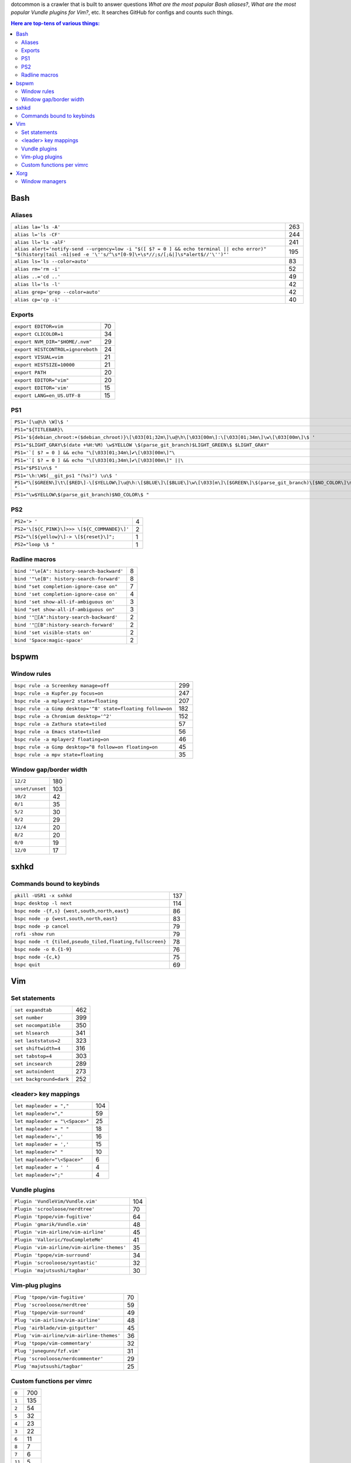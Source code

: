 dotcommon is a crawler that is built to answer questions
*What are the most popular Bash aliases?*,
*What are the most popular Vundle plugins for Vim?*, etc.
It searches GitHub for configs and counts such things.

.. contents:: Here are top-tens of various things:

Bash
----


Aliases
~~~~~~~


========================================================================================================================================================================  ===
``alias la='ls -A'``                                                                                                                                                      263
``alias l='ls -CF'``                                                                                                                                                      244
``alias ll='ls -alF'``                                                                                                                                                    241
``alias alert='notify-send --urgency=low -i "$([ $? = 0 ] && echo terminal || echo error)" "$(history|tail -n1|sed -e '\''s/^\s*[0-9]\+\s*//;s/[;&|]\s*alert$//'\'')"'``  195
``alias ls='ls --color=auto'``                                                                                                                                             83
``alias rm='rm -i'``                                                                                                                                                       52
``alias ..='cd ..'``                                                                                                                                                       49
``alias ll='ls -l'``                                                                                                                                                       42
``alias grep='grep --color=auto'``                                                                                                                                         42
``alias cp='cp -i'``                                                                                                                                                       40
========================================================================================================================================================================  ===


Exports
~~~~~~~


=================================  ==
``export EDITOR=vim``              70
``export CLICOLOR=1``              34
``export NVM_DIR="$HOME/.nvm"``    29
``export HISTCONTROL=ignoreboth``  24
``export VISUAL=vim``              21
``export HISTSIZE=10000``          21
``export PATH``                    20
``export EDITOR="vim"``            20
``export EDITOR='vim'``            15
``export LANG=en_US.UTF-8``        15
=================================  ==


PS1
~~~


==============================================================================================================================  ==
``PS1='[\u@\h \W]\$ '``                                                                                                         44
``PS1="${TITLEBAR}\``                                                                                                            4
``PS1='${debian_chroot:+($debian_chroot)}\[\033[01;32m\]\u@\h\[\033[00m\]:\[\033[01;34m\]\w\[\033[00m\]\$ '``                    3
``PS1="$LIGHT_GRAY\$(date +%H:%M) \w$YELLOW \$(parse_git_branch)$LIGHT_GREEN\$ $LIGHT_GRAY"``                                    3
``PS1='`[ $? = 0 ] && echo "\[\033[01;34m\]✔\[\033[00m\]"\``                                                                     2
``PS1='`[ $? = 0 ] && echo "\[\033[01;34m\]✔\[\033[00m\]" ||\``                                                                  2
``PS1="$PS1\n\$ "``                                                                                                              2
``PS1='\h:\W$(__git_ps1 "(%s)") \u\$ '``                                                                                         2
``PS1="\[$GREEN\]\t\[$RED\]-\[$YELLOW\]\u@\h:\[$BLUE\]\[$BLUE\]\w\[\033[m\]\[$GREEN\]\$(parse_git_branch)\[$NO_COLOR\]\n\$ "``   2
``PS1="\w$YELLOW\$(parse_git_branch)$NO_COLOR\$ "``                                                                              2
==============================================================================================================================  ==


PS2
~~~


============================================  =
``PS2='> '``                                  4
``PS2='\[${C_PINK}\]>>> \[${C_COMMANDE}\]'``  2
``PS2="\[${yellow}\]-> \[${reset}\]";``       1
``PS2="loop \$ "``                            1
============================================  =


Radline macros
~~~~~~~~~~~~~~


==========================================  =
``bind '"\e[A": history-search-backward'``  8
``bind '"\e[B": history-search-forward'``   8
``bind "set completion-ignore-case on"``    7
``bind 'set completion-ignore-case on'``    4
``bind 'set show-all-if-ambiguous on'``     3
``bind "set show-all-if-ambiguous on"``     3
``bind '"[A":history-search-backward'``                                             2
``bind '"[B":history-search-forward'``                                             2
``bind 'set visible-stats on'``             2
``bind 'Space:magic-space'``                2
==========================================  =


bspwm
-----


Window rules
~~~~~~~~~~~~


===========================================================  ===
``bspc rule -a Screenkey manage=off``                        299
``bspc rule -a Kupfer.py focus=on``                          247
``bspc rule -a mplayer2 state=floating``                     207
``bspc rule -a Gimp desktop='^8' state=floating follow=on``  182
``bspc rule -a Chromium desktop='^2'``                       152
``bspc rule -a Zathura state=tiled``                          57
``bspc rule -a Emacs state=tiled``                            56
``bspc rule -a mplayer2 floating=on``                         46
``bspc rule -a Gimp desktop=^8 follow=on floating=on``        45
``bspc rule -a mpv state=floating``                           35
===========================================================  ===


Window gap/border width
~~~~~~~~~~~~~~~~~~~~~~~


===============  ===
``12/2``         180
``unset/unset``  103
``10/2``          42
``0/1``           35
``5/2``           30
``0/2``           29
``12/4``          20
``8/2``           20
``0/0``           19
``12/0``          17
===============  ===


sxhkd
-----


Commands bound to keybinds
~~~~~~~~~~~~~~~~~~~~~~~~~~


=========================================================  ===
``pkill -USR1 -x sxhkd``                                   137
``bspc desktop -l next``                                   114
``bspc node -{f,s} {west,south,north,east}``                86
``bspc node -p {west,south,north,east}``                    83
``bspc node -p cancel``                                     79
``rofi -show run``                                          79
``bspc node -t {tiled,pseudo_tiled,floating,fullscreen}``   78
``bspc node -o 0.{1-9}``                                    76
``bspc node -{c,k}``                                        75
``bspc quit``                                               69
=========================================================  ===


Vim
---


Set statements
~~~~~~~~~~~~~~


=======================  ===
``set expandtab``        462
``set number``           399
``set nocompatible``     350
``set hlsearch``         341
``set laststatus=2``     323
``set shiftwidth=4``     316
``set tabstop=4``        303
``set incsearch``        289
``set autoindent``       273
``set background=dark``  252
=======================  ===


<leader> key mappings
~~~~~~~~~~~~~~~~~~~~~


==============================  ===
``let mapleader = ","``         104
``let mapleader=","``            59
``let mapleader = "\<Space>"``   25
``let mapleader = " "``          18
``let mapleader=','``            16
``let mapleader = ','``          15
``let mapleader=" "``            10
``let mapleader="\<Space>"``      6
``let mapleader = ' '``           4
``let mapleader=";"``             4
==============================  ===


Vundle plugins
~~~~~~~~~~~~~~


===========================================  ===
``Plugin 'VundleVim/Vundle.vim'``            104
``Plugin 'scrooloose/nerdtree'``              70
``Plugin 'tpope/vim-fugitive'``               64
``Plugin 'gmarik/Vundle.vim'``                48
``Plugin 'vim-airline/vim-airline'``          45
``Plugin 'Valloric/YouCompleteMe'``           41
``Plugin 'vim-airline/vim-airline-themes'``   35
``Plugin 'tpope/vim-surround'``               34
``Plugin 'scrooloose/syntastic'``             32
``Plugin 'majutsushi/tagbar'``                30
===========================================  ===


Vim-plug plugins
~~~~~~~~~~~~~~~~


=========================================  ==
``Plug 'tpope/vim-fugitive'``              70
``Plug 'scrooloose/nerdtree'``             59
``Plug 'tpope/vim-surround'``              49
``Plug 'vim-airline/vim-airline'``         48
``Plug 'airblade/vim-gitgutter'``          45
``Plug 'vim-airline/vim-airline-themes'``  36
``Plug 'tpope/vim-commentary'``            32
``Plug 'junegunn/fzf.vim'``                31
``Plug 'scrooloose/nerdcommenter'``        29
``Plug 'majutsushi/tagbar'``               25
=========================================  ==


Custom functions per vimrc
~~~~~~~~~~~~~~~~~~~~~~~~~~


======  ===
``0``   700
``1``   135
``2``    54
``5``    32
``4``    23
``3``    22
``6``    11
``8``     7
``7``     6
``11``    5
======  ===


Xorg
----


Window managers
~~~~~~~~~~~~~~~


========================  ===
``exec i3``               268
``exec bspwm``             57
``exec xmonad``            47
``exec dwm``               44
``exec awesome``           39
``exec $(get_session)``    36
``exec openbox-session``   26
``exec startxfce4``        18
``exec startkde``          11
``exec dbus-launch i3``     7
========================  ===

